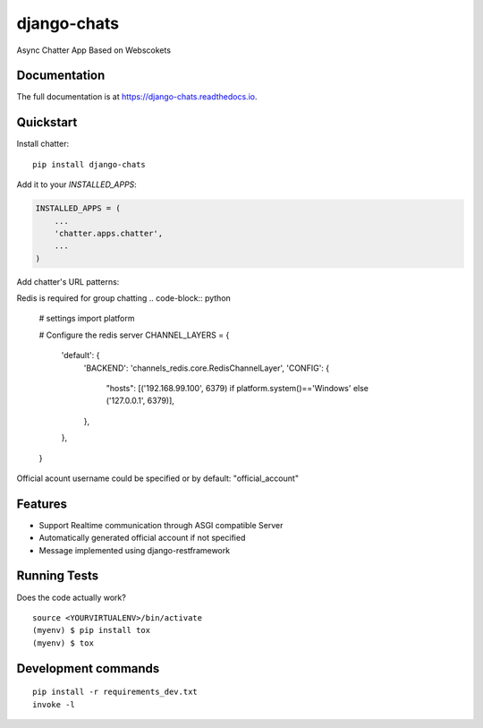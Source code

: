 =============================
django-chats
=============================

.. image:: https://badge.fury.io/py/django-chats.svg
    :target: https://badge.fury.io/py/django-chats

.. image:: https://travis-ci.org/Ming-Lyu/chatter.svg?branch=master
    :target: https://travis-ci.org/Ming-Lyu/chatter

.. image:: https://codecov.io/gh/Ming-Lyu/chatter/branch/master/graph/badge.svg
    :target: https://codecov.io/gh/Ming-Lyu/chatter

Async Chatter App Based on Webscokets

Documentation
-------------

The full documentation is at https://django-chats.readthedocs.io.

Quickstart
----------

Install chatter::

    pip install django-chats


Add it to your `INSTALLED_APPS`:

.. code-block:: python

    INSTALLED_APPS = (
        ...
        'chatter.apps.chatter',
        ...
    )

Add chatter's URL patterns:

.. code-block:: python
    from django.urls import re_path, include
    from chatter import urls as chatter_urls
    from chatter.api import urls as chatter_api_urls


    urlpatterns = [
        ...
        re_path(r'^', include(chatter_urls)),
        re_path(r'^', include(chatter_api_urls)),
        ...
    ]


Redis is required for group chatting
.. code-block:: python

    # settings
    import platform

    # Configure the redis server
    CHANNEL_LAYERS = {
        'default': {
            'BACKEND': 'channels_redis.core.RedisChannelLayer',
            'CONFIG': {
                "hosts": [('192.168.99.100', 6379) if platform.system()=='Windows' else ('127.0.0.1', 6379)],
            },
        },
    }


Official acount username could be specified or by default: "official_account"


Features
--------

* Support Realtime communication through ASGI compatible Server
* Automatically generated official account if not specified
* Message implemented using django-restframework


Running Tests
-------------

Does the code actually work?

::

    source <YOURVIRTUALENV>/bin/activate
    (myenv) $ pip install tox
    (myenv) $ tox


Development commands
---------------------

::

    pip install -r requirements_dev.txt
    invoke -l

